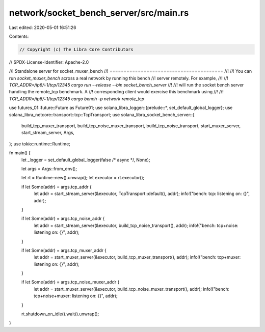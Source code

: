 network/socket_bench_server/src/main.rs
=======================================

Last edited: 2020-05-01 16:51:26

Contents:

.. code-block:: rs

    // Copyright (c) The Libra Core Contributors
// SPDX-License-Identifier: Apache-2.0

//! Standalone server for socket_muxer_bench
//! ========================================
//!
//! You can run `socket_muxer_bench` across a real network by running this bench
//! server remotely. For example,
//!
//! `TCP_ADDR=/ip6/::1/tcp/12345 cargo run --release --bin socket_bench_server`
//!
//! will run the socket bench server handling the remote_tcp benchmark. A
//! corresponding client would exercise this benchmark using
//!
//! `TCP_ADDR=/ip6/::1/tcp/12345 cargo bench -p network remote_tcp`

use futures_01::future::Future as Future01;
use solana_libra_logger::{prelude::*, set_default_global_logger};
use solana_libra_netcore::transport::tcp::TcpTransport;
use solana_libra_socket_bench_server::{
    build_tcp_muxer_transport, build_tcp_noise_muxer_transport, build_tcp_noise_transport,
    start_muxer_server, start_stream_server, Args,
};
use tokio::runtime::Runtime;

fn main() {
    let _logger = set_default_global_logger(false /* async */, None);

    let args = Args::from_env();

    let rt = Runtime::new().unwrap();
    let executor = rt.executor();

    if let Some(addr) = args.tcp_addr {
        let addr = start_stream_server(&executor, TcpTransport::default(), addr);
        info!("bench: tcp: listening on: {}", addr);
    }

    if let Some(addr) = args.tcp_noise_addr {
        let addr = start_stream_server(&executor, build_tcp_noise_transport(), addr);
        info!("bench: tcp+noise: listening on: {}", addr);
    }

    if let Some(addr) = args.tcp_muxer_addr {
        let addr = start_muxer_server(&executor, build_tcp_muxer_transport(), addr);
        info!("bench: tcp+muxer: listening on: {}", addr);
    }

    if let Some(addr) = args.tcp_noise_muxer_addr {
        let addr = start_muxer_server(&executor, build_tcp_noise_muxer_transport(), addr);
        info!("bench: tcp+noise+muxer: listening on: {}", addr);
    }

    rt.shutdown_on_idle().wait().unwrap();
}


